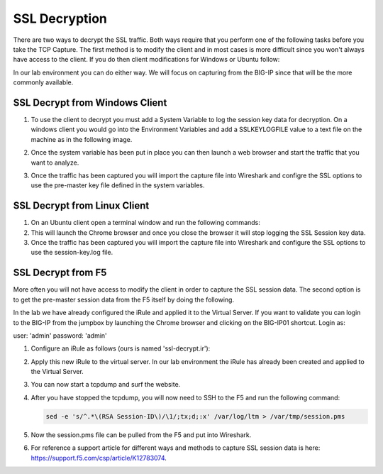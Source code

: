 SSL Decryption
~~~~~~~~~~~~~~

There are two ways to decrypt the SSL traffic. Both ways require that you perform one of the following tasks before you take the TCP Capture.  The first method is to modify the client and in most cases is more difficult since you won't always have access to the client.  If you do then client modifications for Windows or Ubuntu follow:

In our lab environment you can do either way.  We will focus on capturing from the BIG-IP since that will be the more commonly available.

SSL Decrypt from Windows Client
-------------------------------

#. To use the client to decrypt you must add a System Variable to log the session key data for decryption.  On a windows client you would go into the Environment Variables and add a SSLKEYLOGFILE value to a text file on the machine as in the following image.

   .. image:: /_static/class4/system_variables.png
      :height: 500px

#. Once the system variable has been put in place you can then launch a web browser and start the traffic that you want to analyze.

#. Once the traffic has been captured you will import the capture file into Wireshark and configre the SSL options to use the pre-master key file defined in the system variables.


SSL Decrypt from Linux Client
-----------------------------

#. On an Ubuntu client open a terminal window and run the following commands:

   .. code-block:: bash
      :linenos:

      touch session-key.log
      export SSLKEYLOGFILE=/home/f5student/session-key.log
      chromium-browser

#. This will launch the Chrome browser and once you close the browser it will stop logging the SSL Session key data.

#. Once the traffic has been captured you will import the capture file into Wireshark and configure the SSL options to use the session-key.log file.


SSL Decrypt from F5
-------------------

More often you will not have access to modify the client in order to capture the SSL session data.  The second option is to get the pre-master session data from the F5 itself by doing the following.

In the lab we have already configured the iRule and applied it to the Virtual Server.  If you want to validate you can login to the BIG-IP from the jumpbox by launching the Chrome browser and clicking on the BIG-IP01 shortcut.  Login as:

user: 'admin'
password: 'admin'

#. Configure an iRule as follows (ours is named 'ssl-decrypt.ir'):

   .. code-block:: tcl
      :linenos:

      when CLIENTSSL_HANDSHAKE {
            log local0. "CLIENT_Side_IP:TCP source port: [IP::client_addr]:[TCP::remote_port]"
            log local0. "CLIENT_RANDOM [SSL::clientrandom] [SSL::sessionsecret]"
            log local0. "RSA Session-ID:[SSL::sessionid] Master-Key:[SSL::sessionsecret]"
      }
      when SERVERSSL_HANDSHAKE {
            log local0. "SERVER_Side_IP:TCP source port:[IP::local_addr]: [TCP::local_port]"
            log local0. "CLIENT_RANDOM [SSL::clientrandom] [SSL::sessionsecret]"
            log local0. "RSA Session-ID:[SSL::sessionid] Master-Key:[SSL::sessionsecret]"
      } 

#. Apply this new iRule to the virtual server.  In our lab environment the iRule has already been created and applied to the Virtual Server.

#. You can now start a tcpdump and surf the website.

#. After you have stopped the tcpdump, you will now need to SSH to the F5 and run the following command:

   .. code-block:: bash

      sed -e 's/^.*\(RSA Session-ID\)/\1/;tx;d;:x' /var/log/ltm > /var/tmp/session.pms

#. Now the session.pms file can be pulled from the F5 and put into Wireshark.

#. For reference a support article for different ways and methods to capture SSL session data is here:  https://support.f5.com/csp/article/K12783074.
